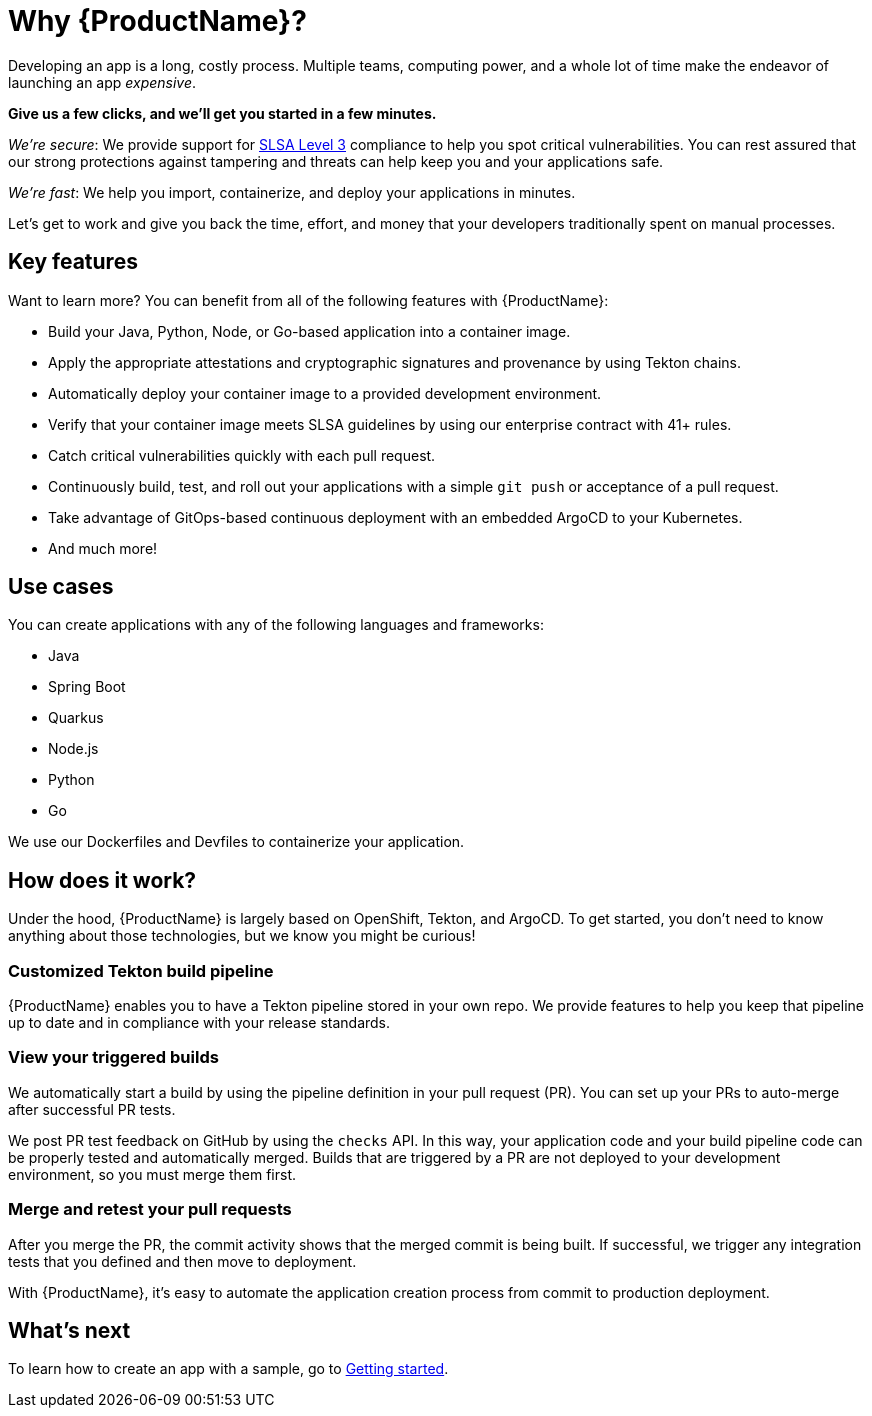 = Why {ProductName}?

Developing an app is a long, costly process. Multiple teams, computing power, and a whole lot of time make the endeavor of launching an app _expensive_. 



*Give us a few clicks, and we’ll get you started in a few minutes.*

_We’re secure_: We provide support for https://slsa.dev/spec/v1.0/levels[SLSA Level 3] compliance to help you spot critical vulnerabilities. You can rest assured that our strong protections against tampering and threats can help keep you and your applications safe. 

_We’re fast_: We help you import, containerize, and deploy your applications in minutes. 

Let’s get to work and give you back the time, effort, and money that your developers traditionally spent on manual processes. 

== Key features
Want to learn more? You can benefit from all of the following features with {ProductName}: 

* Build your Java, Python, Node, or Go-based application into a container image. 
* Apply the appropriate attestations and cryptographic signatures and provenance by using Tekton chains. 
* Automatically deploy your container image to a provided development environment.
* Verify that your container image meets SLSA guidelines by using our enterprise contract with 41+ rules.
* Catch critical vulnerabilities quickly with each pull request. 
* Continuously build, test, and roll out your applications with a simple `git push` or acceptance of a pull request.
* Take advantage of GitOps-based continuous deployment with an embedded ArgoCD to your Kubernetes.
* And much more!

== Use cases
You can create applications with any of the following languages and frameworks:

* Java
* Spring Boot
* Quarkus
* Node.js
* Python
* Go

We use our Dockerfiles and Devfiles to containerize your application. 

== How does it work?

Under the hood, {ProductName} is largely based on OpenShift, Tekton, and ArgoCD. To get started, you don’t need to know anything about those technologies, but we know you might be curious! 

=== Customized Tekton build pipeline
{ProductName} enables you to have a Tekton pipeline stored in your own repo. We provide features to help you keep that pipeline up to date and in compliance with your release standards.

=== View your triggered builds 
We automatically start a build by using the pipeline definition in your pull request (PR). You can set up your PRs to auto-merge after successful PR tests. 

We post PR test feedback on GitHub by using the `checks` API. In this way, your application code and your build pipeline code can be properly tested and automatically merged. Builds that are triggered by a PR are not deployed to your development environment, so you must merge them first.

=== Merge and retest your pull requests
After you merge the PR, the commit activity shows that the merged commit is being built. If successful, we trigger any integration tests that you defined and then move to deployment.

With {ProductName}, it’s easy to automate the application creation process from commit to production deployment.

== What’s next 
To learn how to create an app with a sample, go to xref:getting-started/get-started.adoc[Getting started].
